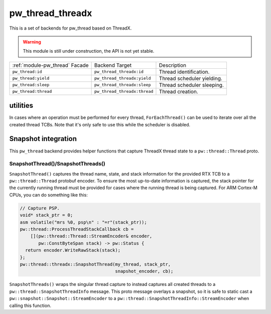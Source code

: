 .. _module-pw_thread_threadx:

=================
pw_thread_threadx
=================
This is a set of backends for pw_thread based on ThreadX.

.. Warning::
  This module is still under construction, the API is not yet stable.

.. list-table::

  * - :ref:`module-pw_thread` Facade
    - Backend Target
    - Description
  * - ``pw_thread:id``
    - ``pw_thread_threadx:id``
    - Thread identification.
  * - ``pw_thread:yield``
    - ``pw_thread_threadx:yield``
    - Thread scheduler yielding.
  * - ``pw_thread:sleep``
    - ``pw_thread_threadx:sleep``
    - Thread scheduler sleeping.
  * - ``pw_thread:thread``
    - ``pw_thread_threadx:thread``
    - Thread creation.

---------
utilities
---------
In cases where an operation must be performed for every thread,
``ForEachThread()`` can be used to iterate over all the created thread TCBs.
Note that it's only safe to use this while the scheduler is disabled.

--------------------
Snapshot integration
--------------------
This ``pw_thread`` backend provides helper functions that capture ThreadX thread
state to a ``pw::thread::Thread`` proto.

SnapshotThread()/SnapshotThreads()
==================================
``SnapshotThread()`` captures the thread name, state, and stack information for
the provided RTX TCB to a ``pw::thread::Thread`` protobuf encoder. To ensure
the most up-to-date information is captured, the stack pointer for the currently
running thread must be provided for cases where the running thread is being
captured. For ARM Cortex-M CPUs, you can do something like this:

.. Code:: cpp

  // Capture PSP.
  void* stack_ptr = 0;
  asm volatile("mrs %0, psp\n" : "=r"(stack_ptr));
  pw::thread::ProcessThreadStackCallback cb =
      [](pw::thread::Thread::StreamEncoder& encoder,
         pw::ConstByteSpan stack) -> pw::Status {
    return encoder.WriteRawStack(stack);
  };
  pw::thread::threadx::SnapshotThread(my_thread, stack_ptr,
                                      snapshot_encoder, cb);

``SnapshotThreads()`` wraps the singular thread capture to instead captures
all created threads to a ``pw::thread::SnapshotThreadInfo`` message. This proto
message overlays a snapshot, so it is safe to static cast a
``pw::snapshot::Snapshot::StreamEncoder`` to a
``pw::thread::SnapshotThreadInfo::StreamEncoder`` when calling this function.
